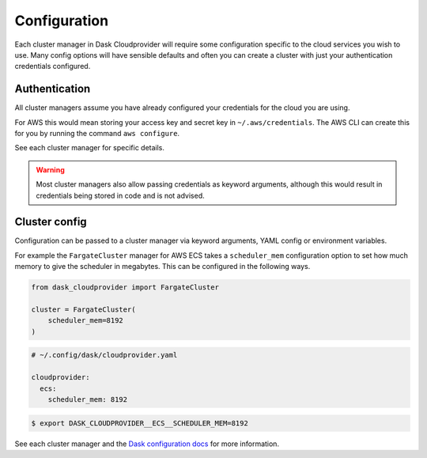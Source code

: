 Configuration
=============

Each cluster manager in Dask Cloudprovider will require some configuration specific to the cloud
services you wish to use. Many config options will have sensible defaults and often you can create
a cluster with just your authentication credentials configured.

Authentication
--------------

All cluster managers assume you have already configured your credentials for the cloud you are using.

For AWS this would mean storing your access key and secret key in ``~/.aws/credentials``. The AWS CLI
can create this for you by running the command ``aws configure``.

See each cluster manager for specific details.

.. warning::
    Most cluster managers also allow passing credentials as keyword arguments, although this would result in
    credentials being stored in code and is not advised.

Cluster config
--------------

Configuration can be passed to a cluster manager via keyword arguments, YAML config or environment variables.

For example the ``FargateCluster`` manager for AWS ECS takes a ``scheduler_mem`` configuration option to set how much memory
to give the scheduler in megabytes. This can be configured in the following ways.

.. code-block:: python

   from dask_cloudprovider import FargateCluster

   cluster = FargateCluster(
       scheduler_mem=8192
   )

.. code-block:: yaml

   # ~/.config/dask/cloudprovider.yaml

   cloudprovider:
     ecs:
       scheduler_mem: 8192

.. code-block:: console

   $ export DASK_CLOUDPROVIDER__ECS__SCHEDULER_MEM=8192

See each cluster manager and the `Dask configuration docs <https://docs.dask.org/en/latest/configuration.html>`_ for more information.